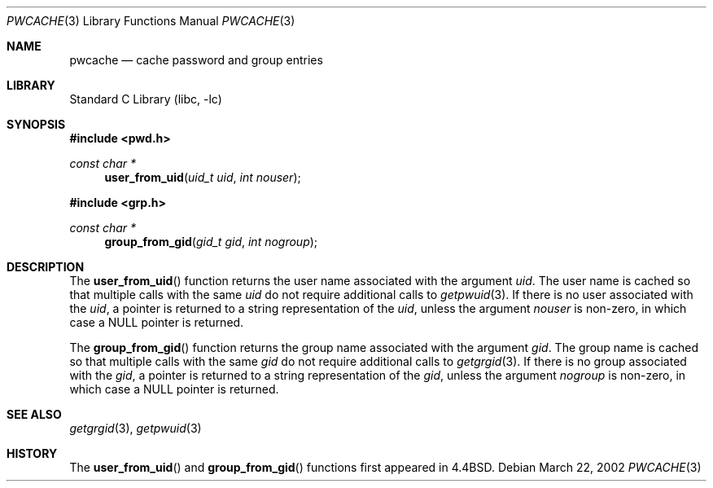 .\" Copyright (c) 1989, 1991, 1993
.\"	The Regents of the University of California.  All rights reserved.
.\"
.\" Redistribution and use in source and binary forms, with or without
.\" modification, are permitted provided that the following conditions
.\" are met:
.\" 1. Redistributions of source code must retain the above copyright
.\"    notice, this list of conditions and the following disclaimer.
.\" 2. Redistributions in binary form must reproduce the above copyright
.\"    notice, this list of conditions and the following disclaimer in the
.\"    documentation and/or other materials provided with the distribution.
.\" 4. Neither the name of the University nor the names of its contributors
.\"    may be used to endorse or promote products derived from this software
.\"    without specific prior written permission.
.\"
.\" THIS SOFTWARE IS PROVIDED BY THE REGENTS AND CONTRIBUTORS ``AS IS'' AND
.\" ANY EXPRESS OR IMPLIED WARRANTIES, INCLUDING, BUT NOT LIMITED TO, THE
.\" IMPLIED WARRANTIES OF MERCHANTABILITY AND FITNESS FOR A PARTICULAR PURPOSE
.\" ARE DISCLAIMED.  IN NO EVENT SHALL THE REGENTS OR CONTRIBUTORS BE LIABLE
.\" FOR ANY DIRECT, INDIRECT, INCIDENTAL, SPECIAL, EXEMPLARY, OR CONSEQUENTIAL
.\" DAMAGES (INCLUDING, BUT NOT LIMITED TO, PROCUREMENT OF SUBSTITUTE GOODS
.\" OR SERVICES; LOSS OF USE, DATA, OR PROFITS; OR BUSINESS INTERRUPTION)
.\" HOWEVER CAUSED AND ON ANY THEORY OF LIABILITY, WHETHER IN CONTRACT, STRICT
.\" LIABILITY, OR TORT (INCLUDING NEGLIGENCE OR OTHERWISE) ARISING IN ANY WAY
.\" OUT OF THE USE OF THIS SOFTWARE, EVEN IF ADVISED OF THE POSSIBILITY OF
.\" SUCH DAMAGE.
.\"
.\"     @(#)pwcache.3	8.1 (Berkeley) 6/9/93
.\" $FreeBSD: release/7.0.0/lib/libc/gen/pwcache.3 165903 2007-01-09 00:28:16Z imp $
.\"
.Dd March 22, 2002
.Dt PWCACHE 3
.Os
.Sh NAME
.Nm pwcache
.Nd cache password and group entries
.Sh LIBRARY
.Lb libc
.Sh SYNOPSIS
.In pwd.h
.Ft const char *
.Fn user_from_uid "uid_t uid" "int nouser"
.In grp.h
.Ft const char *
.Fn group_from_gid "gid_t gid" "int nogroup"
.Sh DESCRIPTION
The
.Fn user_from_uid
function returns the user name associated with the argument
.Fa uid .
The user name is cached so that multiple calls with the same
.Fa uid
do not require additional calls to
.Xr getpwuid 3 .
If there is no user associated with the
.Fa uid ,
a pointer is returned
to a string representation of the
.Fa uid ,
unless the argument
.Fa nouser
is non-zero, in which case a
.Dv NULL
pointer is returned.
.Pp
The
.Fn group_from_gid
function returns the group name associated with the argument
.Fa gid .
The group name is cached so that multiple calls with the same
.Fa gid
do not require additional calls to
.Xr getgrgid 3 .
If there is no group associated with the
.Fa gid ,
a pointer is returned
to a string representation of the
.Fa gid ,
unless the argument
.Fa nogroup
is non-zero, in which case a
.Dv NULL
pointer is returned.
.Sh SEE ALSO
.Xr getgrgid 3 ,
.Xr getpwuid 3
.Sh HISTORY
The
.Fn user_from_uid
and
.Fn group_from_gid
functions first appeared in
.Bx 4.4 .

